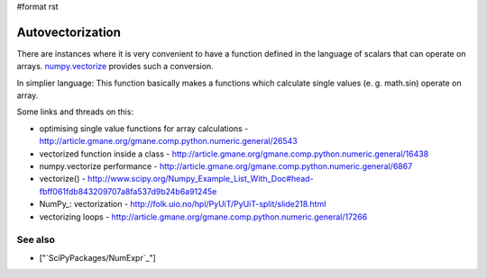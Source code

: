 #format rst

Autovectorization
=================

There are instances where it is very convenient to have a function defined in the language of scalars that can operate on arrays. `numpy.vectorize <http://docs.scipy.org/doc/numpy/reference/generated/numpy.vectorize.html>`_ provides such a conversion.

In simplier language: This function basically makes a functions which calculate single values (e. g. math.sin) operate on array.

Some links and threads on this:

* optimising single value functions for array calculations -  http://article.gmane.org/gmane.comp.python.numeric.general/26543

* vectorized function inside a class -  http://article.gmane.org/gmane.comp.python.numeric.general/16438

* numpy.vectorize performance - http://article.gmane.org/gmane.comp.python.numeric.general/6867

* vectorize() - http://www.scipy.org/Numpy_Example_List_With_Doc#head-fbff061fdb843209707a8fa537d9b24b6a91245e

* NumPy_: vectorization - http://folk.uio.no/hpl/PyUiT/PyUiT-split/slide218.html

* vectorizing loops - http://article.gmane.org/gmane.comp.python.numeric.general/17266

See also
--------

* ["`SciPyPackages/NumExpr`_"]

